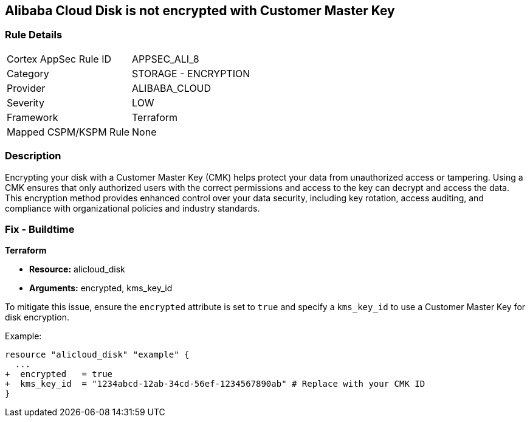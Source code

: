 == Alibaba Cloud Disk is not encrypted with Customer Master Key


=== Rule Details

[cols="1,2"]
|===
|Cortex AppSec Rule ID |APPSEC_ALI_8
|Category |STORAGE - ENCRYPTION
|Provider |ALIBABA_CLOUD
|Severity |LOW
|Framework |Terraform
|Mapped CSPM/KSPM Rule |None
|===


=== Description

Encrypting your disk with a Customer Master Key (CMK) helps protect your data from unauthorized access or tampering. Using a CMK ensures that only authorized users with the correct permissions and access to the key can decrypt and access the data. This encryption method provides enhanced control over your data security, including key rotation, access auditing, and compliance with organizational policies and industry standards.

=== Fix - Buildtime


*Terraform* 

* *Resource:* alicloud_disk
* *Arguments:* encrypted, kms_key_id

To mitigate this issue, ensure the `encrypted` attribute is set to `true` and specify a `kms_key_id` to use a Customer Master Key for disk encryption.

Example:

[source,go]
----
resource "alicloud_disk" "example" {
  ...
+  encrypted   = true
+  kms_key_id  = "1234abcd-12ab-34cd-56ef-1234567890ab" # Replace with your CMK ID
}
----

